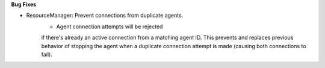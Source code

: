 **Bug Fixes**

* ResourceManager: Prevent connections from duplicate agents.
    * Agent connection attempts will be rejected
    if there's already an active connection from a matching agent ID.
    This prevents and replaces previous behavior of stopping the agent
    when a duplicate connection attempt is made (causing both connections
    to fail).
